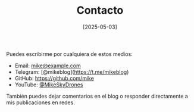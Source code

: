 #+TITLE: Contacto
#+DATE: [2025-05-03]
#+OPTIONS: toc:nil num:nil
#+HTML_HEAD: <link rel="stylesheet" type="text/css" href="/css/style.css"/>

Puedes escribirme por cualquiera de estos medios:

- Email: [[mailto:mike@example.com][mike@example.com]]
- Telegram: [@mikeblog](https://t.me/mikeblog)
- GitHub: [[https://github.com/mike][https://github.com/mike]]
- YouTube: [[https://youtube.com/@MikeSkyDrones][@MikeSkyDrones]]

También puedes dejar comentarios en el blog o responder directamente a mis publicaciones en redes.
